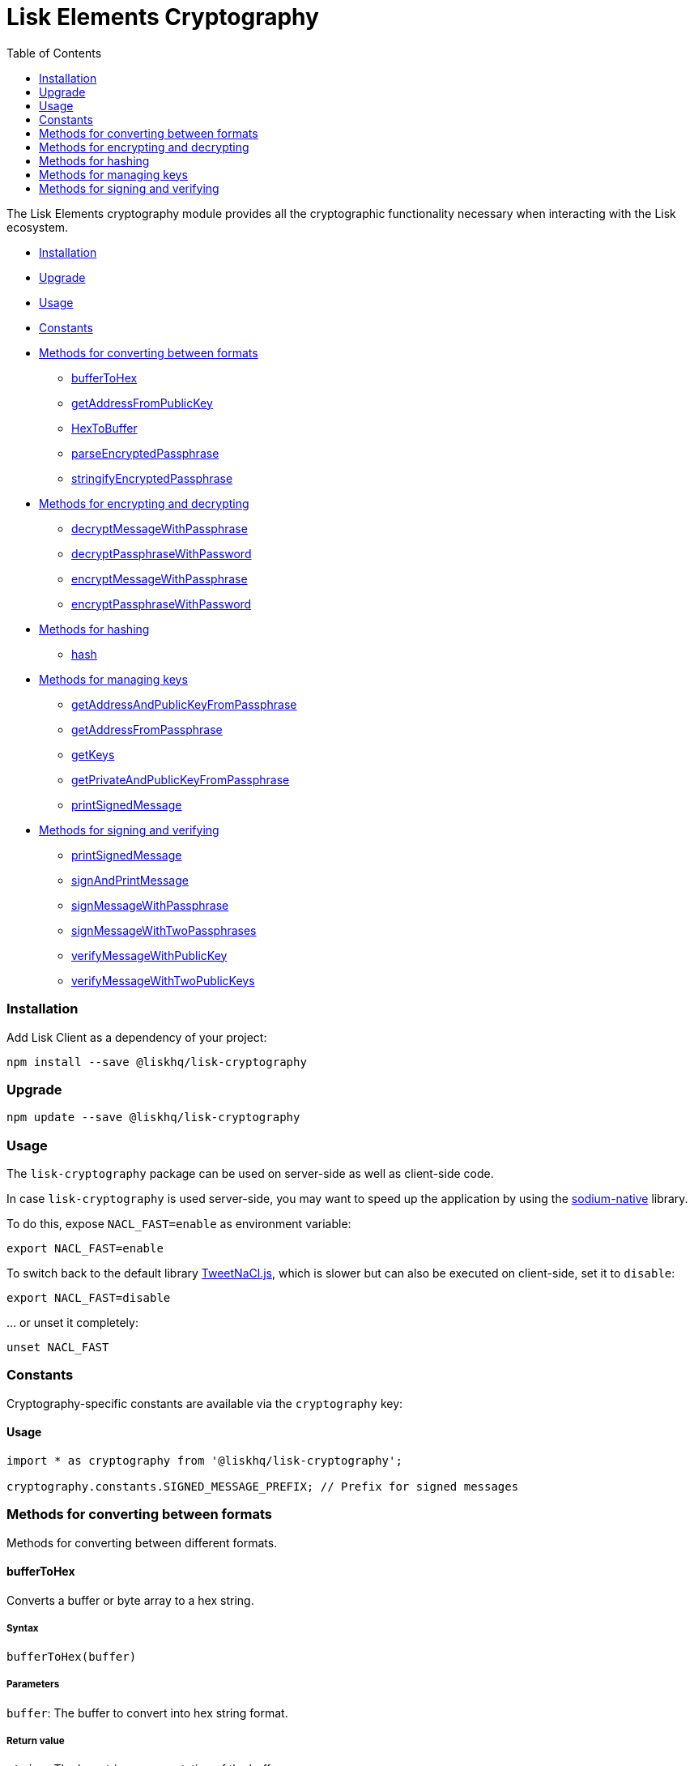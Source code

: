 = Lisk Elements Cryptography
:toc: right

The Lisk Elements cryptography module provides all the cryptographic
functionality necessary when interacting with the Lisk ecosystem.

* link:#installation[Installation]
* link:#upgrade[Upgrade]
* link:#usage[Usage]
* link:#constants[Constants]
* link:#methods-for-converting-between-formats[Methods for converting
between formats]
** link:#buffertohex[bufferToHex]
** link:#getAddressFromPublicKey[getAddressFromPublicKey]
** link:#hextobuffer[HexToBuffer]
** link:#parseEncryptedPassphrase[parseEncryptedPassphrase]
** link:#stringifyEncryptedPassphrase[stringifyEncryptedPassphrase]
* link:#methods-for-encrypting-and-decrypting[Methods for encrypting and
decrypting]
** link:#decryptMessageWithPassphrase[decryptMessageWithPassphrase]
** link:#decryptPassphraseWithPassword[decryptPassphraseWithPassword]
** link:#encryptMessageWithPassphrase[encryptMessageWithPassphrase]
** link:#encryptPassphraseWithPassword[encryptPassphraseWithPassword]
* link:#methods-for-hashing[Methods for hashing]
** link:#hash[hash]
* link:#methods-for-managing-keys[Methods for managing keys]
** link:#getAddressAndPublicKeyFromPassphrase[getAddressAndPublicKeyFromPassphrase]
** link:#getAddressFromPassphrase[getAddressFromPassphrase]
** link:#getKeys[getKeys]
** link:#getPrivateAndPublicKeyFromPassphrase[getPrivateAndPublicKeyFromPassphrase]
** link:#printSignedMessage[printSignedMessage]
* link:#methods-for-signing-and-verifying[Methods for signing and
verifying]
** link:#printSignedMessage[printSignedMessage]
** link:#signAndPrintMessage[signAndPrintMessage]
** link:#signMessageWithPassphrase[signMessageWithPassphrase]
** link:#signMessageWithTwoPassphrases[signMessageWithTwoPassphrases]
** link:#verifyMessageWithPublicKey[verifyMessageWithPublicKey]
** link:#verifyMessageWithTwoPublicKeys[verifyMessageWithTwoPublicKeys]

=== Installation

Add Lisk Client as a dependency of your project:

[source,bash]
----
npm install --save @liskhq/lisk-cryptography
----

=== Upgrade

[source,bash]
----
npm update --save @liskhq/lisk-cryptography
----

=== Usage

The `+lisk-cryptography+` package can be used on server-side as well as
client-side code.

In case `+lisk-cryptography+` is used server-side, you may want to speed
up the application by using the
https://github.com/sodium-friends/sodium-native[sodium-native] library.

To do this, expose `+NACL_FAST=enable+` as environment variable:

[source,bash]
----
export NACL_FAST=enable
----

To switch back to the default library
https://github.com/dchest/tweetnacl-js[TweetNaCl.js], which is slower
but can also be executed on client-side, set it to `+disable+`:

[source,bash]
----
export NACL_FAST=disable
----

… or unset it completely:

[source,bash]
----
unset NACL_FAST
----

=== Constants

Cryptography-specific constants are available via the `+cryptography+`
key:

==== Usage

[source,js]
----
import * as cryptography from '@liskhq/lisk-cryptography';

cryptography.constants.SIGNED_MESSAGE_PREFIX; // Prefix for signed messages
----

=== Methods for converting between formats

Methods for converting between different formats.

==== bufferToHex

Converts a buffer or byte array to a hex string.

===== Syntax

[source,js]
----
bufferToHex(buffer)
----

===== Parameters

`+buffer+`: The buffer to convert into hex string format.

===== Return value

`+string+`: The hex string representation of the buffer.

===== Examples

[source,js]
----
import * as cryptography from '@liskhq/lisk-cryptography';

const buffer = Buffer.from([0xab, 0xcd, 0x12, 0x34]);
cryptography.bufferToHex(buffer); // 'abcd1234'
----

==== getAddressFromPublicKey

Converts a public key into a Lisk address.

===== Syntax

[source,js]
----
getAddressFromPublicKey(publicKey)
----

===== Parameters

`+publicKey+`: The public key (as a buffer or hex string) to convert.

===== Return value

`+string+`: The Lisk address for the public key.

===== Examples

[source,js]
----
const publicKey = '968ba2fa993ea9dc27ed740da0daf49eddd740dbd7cb1cb4fc5db3a20baf341b';
cryptography.getAddressFromPublicKey(publicKey); // '12668885769632475474L'
----

==== hexToBuffer

Converts a hex string to a buffer.

===== Syntax

[source,js]
----
hexToBuffer(hexString)
----

===== Parameters

`+hexString+`: The string to convert to a buffer.

===== Return value

`+buffer+`: The created buffer.

===== Examples

[source,js]
----
const hex = 'abcd1234';
cryptography.hexToBuffer(hex); // <Buffer ab cd 12 34>
----

==== parseEncryptedPassphrase

Parses an encrypted passphrase string as an object.

===== Syntax

[source,js]
----
parseEncryptedPassphrase(encryptedPassphrase)
----

===== Parameters

`+encryptedPassphrase+`: The stringified encrypted passphrase to parse.

===== Return value

`+object+`: The parsed encrypted passphrase.

===== Examples

[source,js]
----
const encryptedPassphrase = 'iterations=1000000&salt=bce40d3176e31998ec435ffc2993b280&cipherText=99bb7eff6755ecfe1dfa0368328c2d10589d7b85a23f75043497d7bdf7f14fb84e8caee1f9bc4b9543ba320e7f10801b0ff2065427d55c3139cf15e3b626b54f73b72a5b993323a6d60ec4aa407472ae&iv=51bcc76bbd0ab97b2292e305&tag=12e8fcfe7ad735fa9957baa48442e205&version=1';
cryptography.parseEncryptedPassphrase(encryptedPassphrase);
/* {
    iterations: 1000000,
    salt: 'bce40d3176e31998ec435ffc2993b280',
    cipherText: '99bb7eff6755ecfe1dfa0368328c2d10589d7b85a23f75043497d7bdf7f14fb84e8caee1f9bc4b9543ba320e7f10801b0ff2065427d55c3139cf15e3b626b54f73b72a5b993323a6d60ec4aa407472ae',
    iv: '51bcc76bbd0ab97b2292e305',
    tag: '12e8fcfe7ad735fa9957baa48442e205',
    version: '1',
} */
----

==== stringifyEncryptedPassphrase

Converts an encrypted passphrase object to a string for convenient
storage.

===== Syntax

[source,js]
----
stringifyEncryptedPassphrase(encryptedPassphrase)
----

===== Parameters

`+encryptedPassphrase+`: The encrypted passphrase object to convert into
a string.

===== Return value

`+string+`: The encrypted passphrase as a string.

===== Examples

[source,js]
----
const encryptedPassphrase = cryptography.encryptPassphraseWithPassword(
    'robust swift grocery peasant forget share enable convince deputy road keep cheap',
    'some secure password'
);
cryptography.stringifyEncryptedPassphrase(encryptedPassphrase); // 'iterations=1000000&salt=bce40d3176e31998ec435ffc2993b280&cipherText=99bb7eff6755ecfe1dfa0368328c2d10589d7b85a23f75043497d7bdf7f14fb84e8caee1f9bc4b9543ba320e7f10801b0ff2065427d55c3139cf15e3b626b54f73b72a5b993323a6d60ec4aa407472ae&iv=51bcc76bbd0ab97b2292e305&tag=12e8fcfe7ad735fa9957baa48442e205&version=1'
----

=== Methods for encrypting and decrypting

==== decryptMessageWithPassphrase

Decrypts a message that has been encrypted for a given public key using
the corresponding passphrase.

===== Syntax

[source,js]
----
decryptMessageWithPassphrase(encryptedMessage, nonce, passphrase, senderPublicKey)
----

===== Parameters

`+encryptedMessage+`: The hex string representation of the encrypted
message.

`+nonce+`: The hex string representation of the nonce used during
encryption.

`+passphrase+`: The passphrase to be used in decryption.

`+senderPublicKey+`: The public key of the message sender (used to
ensure the message was signed by the correct person).

===== Return value

`+string+`: The decrypted message.

===== Examples

[source,js]
----
const decryptedMessage = cryptography.decryptMessageWithPassphrase(
    '7bef28e1ddb34902d2e006a36062805e597924c9885c142444bafb',
    '5c29c9df3f041529a5f9ba07c444a86cbafbfd21413ec3a7',
    'robust swift grocery peasant forget share enable convince deputy road keep cheap',
    '9d3058175acab969f41ad9b86f7a2926c74258670fe56b37c429c01fca9f2f0f'
); // 'Hello Lisk!'
----

==== decryptPassphraseWithPassword

Decrypts a passphrase that has been encrypted using a password.

===== Syntax

[source,js]
----
decryptPassphraseWithPassword(encryptedPassphraseObject, password)
----

===== Parameters

`+encryptedPassphraseObject+`: The output of
`+encryptPassphraseWithPassword+`. Contains `+iterations+`,
`+cipherText+`, `+iv+`, `+salt+`, `+tag+`, and `+version+`.

`+password+`: The password to be used in decryption.

===== Return value

`+string+`: The decrypted passphrase.

===== Examples

[source,js]
----
const encryptedPassphrase = {
    iterations: 1000000,
    salt: 'bce40d3176e31998ec435ffc2993b280',
    cipherText: '99bb7eff6755ecfe1dfa0368328c2d10589d7b85a23f75043497d7bdf7f14fb84e8caee1f9bc4b9543ba320e7f10801b0ff2065427d55c3139cf15e3b626b54f73b72a5b993323a6d60ec4aa407472ae',
    iv: '51bcc76bbd0ab97b2292e305',
    tag: '12e8fcfe7ad735fa9957baa48442e205',
    version: '1',
};
const decryptedPassphrase = cryptography.decryptPassphraseWithPassword(
    encryptedPassphrase,
    'some secure password'
); // 'robust swift grocery peasant forget share enable convince deputy road keep cheap'
----

==== encryptMessageWithPassphrase

Encrypts a message under a recipient’s public key, using a passphrase to
create a signature.

===== Syntax

[source,js]
----
encryptMessageWithPassphrase(message, passphrase, recipientPublicKey)
----

===== Parameters

`+message+`: The plaintext message to encrypt.

`+passphrase+`: The passphrase used to sign the encryption and ensure
message integrity.

`+recipientPublicKey+`: The public key to be used in encryption.

===== Return value

`+object+`: The result of encryption. Contains `+nonce+` and
`+encryptedMessage+`, both in hex string format.

===== Examples

[source,js]
----
const encryptedMessage = cryptography.encryptMessageWithPassphrase(
    'Hello Lisk!',
    'robust swift grocery peasant forget share enable convince deputy road keep cheap',
    '9d3058175acab969f41ad9b86f7a2926c74258670fe56b37c429c01fca9f2f0f'
);
/* {
    encryptedMessage: '7bef28e1ddb34902d2e006a36062805e597924c9885c142444bafb',
    nonce: '5c29c9df3f041529a5f9ba07c444a86cbafbfd21413ec3a7',
} */
----

==== encryptPassphraseWithPassword

Encrypts a passphrase under a password for secure storage.

===== Syntax

[source,js]
----
encryptPassphraseWithPassword(passphrase, password, [iterations])
----

===== Parameters

`+passphrase+`: The passphrase to encrypt.

`+password+`: The password to be used in encryption.

`+iterations+`: The number of iterations to use when deriving a key from
the password using PBKDF2. (Default if not provided is 1,000,000.)

===== Return value

`+object+`: The result of encryption. Contains `+iterations+`,
`+cipherText+`, `+iv+`, `+salt+`, `+tag+` and `+version+`.

===== Examples

[source,js]
----
const encryptedPassphrase = cryptography.encryptPassphraseWithPassword(
    'robust swift grocery peasant forget share enable convince deputy road keep cheap',
    'some secure password',
);
/* {
    iterations: 1000000,
    salt: 'bce40d3176e31998ec435ffc2993b280',
    cipherText: '99bb7eff6755ecfe1dfa0368328c2d10589d7b85a23f75043497d7bdf7f14fb84e8caee1f9bc4b9543ba320e7f10801b0ff2065427d55c3139cf15e3b626b54f73b72a5b993323a6d60ec4aa407472ae',
    iv: '51bcc76bbd0ab97b2292e305',
    tag: '12e8fcfe7ad735fa9957baa48442e205',
    version: '1',
} */
----

=== Methods for hashing

==== hash

Hashes an input using the SHA256 algorithm.

===== Syntax

[source,js]
----
hash(data, [format])
----

===== Parameters

`+data+`: The data to hash provided as a buffer, or a string.

`+format+`: The format of the input data if provided as a string. Must
be one of `+hex+` or `+utf8+`.

===== Return value

`+buffer+`: The result of hashing.

===== Examples

[source,js]
----
cryptography.hash(Buffer.from([0xab, 0xcd, 0x12, 0x34])); // <Buffer 77 79 07 d5 4b 6a 45 02 bd 65 4c b4 ae 81 c5 f7 27 01 3b 5e 3b 93 cd 8b 53 d7 21 34 42 69 d3 b0>
cryptography.hash('abcd1234', 'hex'); // <Buffer 77 79 07 d5 4b 6a 45 02 bd 65 4c b4 ae 81 c5 f7 27 01 3b 5e 3b 93 cd 8b 53 d7 21 34 42 69 d3 b0>
cryptography.hash('abcd1234', 'utf8'); // <Buffer e9 ce e7 1a b9 32 fd e8 63 33 8d 08 be 4d e9 df e3 9e a0 49 bd af b3 42 ce 65 9e c5 45 0b 69 ae>
----

=== Methods for managing keys

==== getAddressAndPublicKeyFromPassphrase

Returns an object containing the address and public key for a provided
passphrase.

===== Syntax

[source,js]
----
getAddressAndPublicKeyFromPassphrase(passphrase)
----

===== Parameters

`+passphrase+`: The secret passphrase to process.

===== Return value

`+object+`: Contains `+address+` as a `+string+`, and `+publicKey+` as a
hex `+string+`.

===== Examples

[source,js]
----
cryptography.getAddressAndPublicKeyFromPassphrase(
    'robust swift grocery peasant forget share enable convince deputy road keep cheap'
);
/* {
    address: '8273455169423958419L',
    publicKey: '9d3058175acab969f41ad9b86f7a2926c74258670fe56b37c429c01fca9f2f0f',
} */
----

==== getAddressFromPassphrase

Returns the Lisk address for a provided passphrase.

===== Syntax

[source,js]
----
getAddressFromPassphrase(passphrase)
----

===== Parameters

`+passphrase+`: The secret passphrase to process.

===== Return value

`+string+`: The address associated with the provided passphrase.

===== Examples

[source,js]
----
cryptography.getAddressFromPassphrase(
    'robust swift grocery peasant forget share enable convince deputy road keep cheap'
); //'8273455169423958419L'
----

==== getKeys

An alias for `+getPrivateAndPublicKeyFromPassphrase+`.

==== `+getPrivateAndPublicKeyBytesFromPassphrase+`

Returns an object containing the private and public keys as
`+Uint8Array+`s for a provided passphrase.

===== Syntax

[source,js]
----
getPrivateAndPublicKeyBytesFromPassphrase(passphrase)
----

===== Parameters

`+passphrase+`: The secret passphrase to process.

===== Return value

`+object+`: Contains `+privateKey+` and `+publicKey+` as
`+Uint8Array+`s.

===== Examples

[source,js]
----
cryptography.getPrivateAndPublicKeyBytesFromPassphrase(
    'robust swift grocery peasant forget share enable convince deputy road keep cheap'
);
/* {
    privateKey: [Uint8Array],
    publicKey: [Uint8Array],
} */
----

==== getPrivateAndPublicKeyFromPassphrase

Returns an object containing the private and public keys as hex
`+string+`s for a provided passphrase.

===== Syntax

[source,js]
----
getPrivateAndPublicKeyFromPassphrase(passphrase)
----

===== Parameters

`+passphrase+`: The secret passphrase to process.

===== Return value

`+object+`: Contains `+privateKey+` and `+publicKey+` as hex
`+string+`s.

===== Examples

[source,js]
----
cryptography.getPrivateAndPublicKeyFromPassphrase(
    'robust swift grocery peasant forget share enable convince deputy road keep cheap'
);
/* {
    privateKey: 'b092a6664e9eed658ff50fe796ee695b9fe5617e311e9e8a34eb340eb5b831549d3058175acab969f41ad9b86f7a2926c74258670fe56b37c429c01fca9f2f0f',
    publicKey: '9d3058175acab969f41ad9b86f7a2926c74258670fe56b37c429c01fca9f2f0f',
} */
----

=== Methods for signing and verifying

==== printSignedMessage

Outputs a string representation of a signed message object which is
suitable for printing.

===== Syntax

[source,js]
----
printSignedMessage(signedMessageObject)
----

===== Parameters

`+signedMessageObject+`: The result of calling
`+signMessageWithPassphrase+` or `+signMessageWithTwoPassphrases+`.

===== Return value

`+string+`: The string representation of the signed message object.

===== Examples

[source,js]
----
const stringToPrint = cryptography.printSignedMessage({
    message: 'Hello Lisk!',
    publicKey: '9d3058175acab969f41ad9b86f7a2926c74258670fe56b37c429c01fca9f2f0f',
    signature: '125febe625b2d62381ff836c020de0b00297f7d2493fe6404bc6109fd70a55348555b7a66a35ac657d338d7fe329efd203da1602f4c88cc21934605676558401',
});
console.log(stringToPrint);
//-----BEGIN LISK SIGNED MESSAGE-----
//-----MESSAGE-----
//Hello Lisk!
//-----PUBLIC KEY-----
//9d3058175acab969f41ad9b86f7a2926c74258670fe56b37c429c01fca9f2f0f
//-----SIGNATURE-----
//125febe625b2d62381ff836c020de0b00297f7d2493fe6404bc6109fd70a55348555b7a66a35ac657d338d7fe329efd203da1602f4c88cc21934605676558401
//-----END LISK SIGNED MESSAGE-----
----

==== signAndPrintMessage

Signs a message with one or two passphrases and outputs a string
representation which is suitable for printing.

===== Syntax

[source,js]
----
signAndPrintMessage(message, passphrase, [secondPassphrase])
----

===== Parameters

`+message+`: The string message to sign.

`+passphrase+`: The secret passphrase to use to sign the message.

`+secondPassphrase+`: Optional second secret passphrase to use to sign
the message.

===== Return value

`+string+`: The string representation of the signed message object.

===== Examples

[source,js]
----
const stringToPrint = cryptography.signAndPrintMessage('Hello Lisk!',  'robust swift grocery peasant forget share enable convince deputy road keep cheap');
console.log(stringToPrint);
\-----BEGIN LISK SIGNED MESSAGE-----
\-----MESSAGE-----
Hello Lisk!
\-----PUBLIC KEY-----
9d3058175acab969f41ad9b86f7a2926c74258670fe56b37c429c01fca9f2f0f
\-----SIGNATURE-----
125febe625b2d62381ff836c020de0b00297f7d2493fe6404bc6109fd70a55348555b7a66a35ac657d338d7fe329efd203da1602f4c88cc21934605676558401
\-----END LISK SIGNED MESSAGE-----
----

==== signMessageWithPassphrase

Signs a message with a passphrase.

===== Syntax

[source,js]
----
signMessageWithPassphrase(message, passphrase)
----

===== Parameters

`+message+`: The string message to sign.

`+passphrase+`: The secret passphrase to use to sign the message.

===== Return value

`+object+`: Contains `+message+`, `+publicKey+` corresponding to the
passphrase and `+signature+` as a hex `+string+`.

===== Examples

[source,js]
----
cryptography.signMessageWithPassphrase('Hello Lisk!',  'robust swift grocery peasant forget share enable convince deputy road keep cheap');
/* {
    message: 'Hello Lisk!',
    publicKey: '9d3058175acab969f41ad9b86f7a2926c74258670fe56b37c429c01fca9f2f0f',
    signature: '125febe625b2d62381ff836c020de0b00297f7d2493fe6404bc6109fd70a55348555b7a66a35ac657d338d7fe329efd203da1602f4c88cc21934605676558401',
} */
----

==== signMessageWithTwoPassphrases

Signs a message using a secret passphrase and a second secret
passphrase.

===== Syntax

[source,js]
----
signMessageWithTwoPassphrases(message, passphrase, secondPassphrase)
----

===== Parameters

`+message+`: The message to sign as a UTF8-encoded string or a buffer.

`+passphrase+`: The secret passphrase to be used in signing.

`+secondPassphrase+`: The second secret passphrase to be used in
signing.

===== Return value

`+object+`: Contains `+message+` (the original input), `+publicKey+`
(for the passphrase as a hex `+string+`), `+secondPublicKey+` (for the
second passphrase as a hex `+string+`), `+signature+` (as a hex
`+string+`) and `+secondSignature+` (as a hex `+string+`).

===== Examples

[source,js]
----
cryptography.signMessageWithTwoPassphrases(
    'Hello Lisk!',
    'robust swift grocery peasant forget share enable convince deputy road keep cheap',
    'weapon van trap again sustain write useless great pottery urge month nominee',
);
/* {
    message: 'Hello Lisk!',
    publicKey: '9d3058175acab969f41ad9b86f7a2926c74258670fe56b37c429c01fca9f2f0f',
    secondPublicKey: '141b16ac8d5bd150f16b1caa08f689057ca4c4434445e56661831f4e671b7c0a',
    signature: '125febe625b2d62381ff836c020de0b00297f7d2493fe6404bc6109fd70a55348555b7a66a35ac657d338d7fe329efd203da1602f4c88cc21934605676558401',
    secondSignature: '97196d262823166ec9ae5145238479effe00204e763d43cc9539cc711277a6652e8266aace3622f9e8a08cd5de08115c06db15fee71a44a98172cfab58f91c01',
 } */
----

==== verifyMessageWithPublicKey

Verifies that a signature for a given message matches the provided
public key.

===== Syntax

[source,js]
----
verifyMessageWithPublicKey(signedMessageObject)
----

===== Parameters

`+signedMessageObject+`: The result of calling
`+signMessageWithPassphrase+`.

===== Return value

`+boolean+`: Returns `+true+` if the signature is valid, and `+false+`
if not.

===== Examples

[source,js]
----
cryptography.verifyMessageWithPublicKey({
    message: 'Hello Lisk!',
    publicKey: '9d3058175acab969f41ad9b86f7a2926c74258670fe56b37c429c01fca9f2f0f',
    signature: '125febe625b2d62381ff836c020de0b00297f7d2493fe6404bc6109fd70a55348555b7a66a35ac657d338d7fe329efd203da1602f4c88cc21934605676558401',
}); // true
----

==== verifyMessageWithTwoPublicKeys

Verifies that a signature and second signature for a given message match
the provided public keys.

===== Syntax

[source,js]
----
verifyMessageWithTwoPublicKeys(signedMessageObject)
----

===== Parameters

`+signedMessageObject+`: The result of calling
`+signMessageWithTwoPassphrases+`.

===== Return value

`+boolean+`: Returns `+true+` if the signatures are valid, and `+false+`
if not.

===== Examples

[source,js]
----
cryptography.verifyMessageWithTwoPublicKeys({
    message: 'Hello Lisk!',
    publicKey: '9d3058175acab969f41ad9b86f7a2926c74258670fe56b37c429c01fca9f2f0f',
    secondPublicKey: '141b16ac8d5bd150f16b1caa08f689057ca4c4434445e56661831f4e671b7c0a',
    signature: '125febe625b2d62381ff836c020de0b00297f7d2493fe6404bc6109fd70a55348555b7a66a35ac657d338d7fe329efd203da1602f4c88cc21934605676558401',
    secondSignature: '97196d262823166ec9ae5145238479effe00204e763d43cc9539cc711277a6652e8266aace3622f9e8a08cd5de08115c06db15fee71a44a98172cfab58f91c01',
}); // true
----
